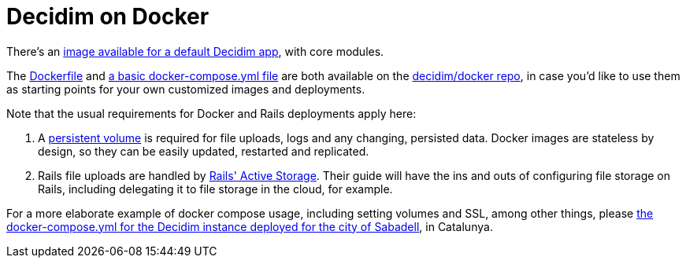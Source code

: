 = Decidim on Docker

There's an https://github.com/orgs/decidim/packages/container/package/decidim[image available for a default Decidim app], with core modules.

The https://github.com/decidim/docker/blob/master/Dockerfile-deploy[Dockerfile] and https://github.com/decidim/docker/blob/master/docker-compose.yml[a basic docker-compose.yml file] are both available on the https://github.com/decidim/docker[decidim/docker repo], in case you'd like to use them as starting points for your own customized images and deployments.

Note that the usual requirements for Docker and Rails deployments apply here:

. A https://docs.docker.com/storage/[persistent volume] is required for file uploads, logs and any changing, persisted data. Docker images are stateless by design, so they can be easily updated, restarted and replicated.
. Rails file uploads are handled by https://guides.rubyonrails.org/active_storage_overview.html[Rails' Active Storage]. Their guide will have the ins and outs of configuring file storage on Rails, including delegating it to file storage in the cloud, for example.

For a more elaborate example of docker compose usage, including setting volumes and SSL, among other things, please https://github.com/AjuntamentDeSabadell/decidim-sabadell/blob/master/docker-compose.yml[the docker-compose.yml for the Decidim instance deployed for the city of Sabadell], in Catalunya.
